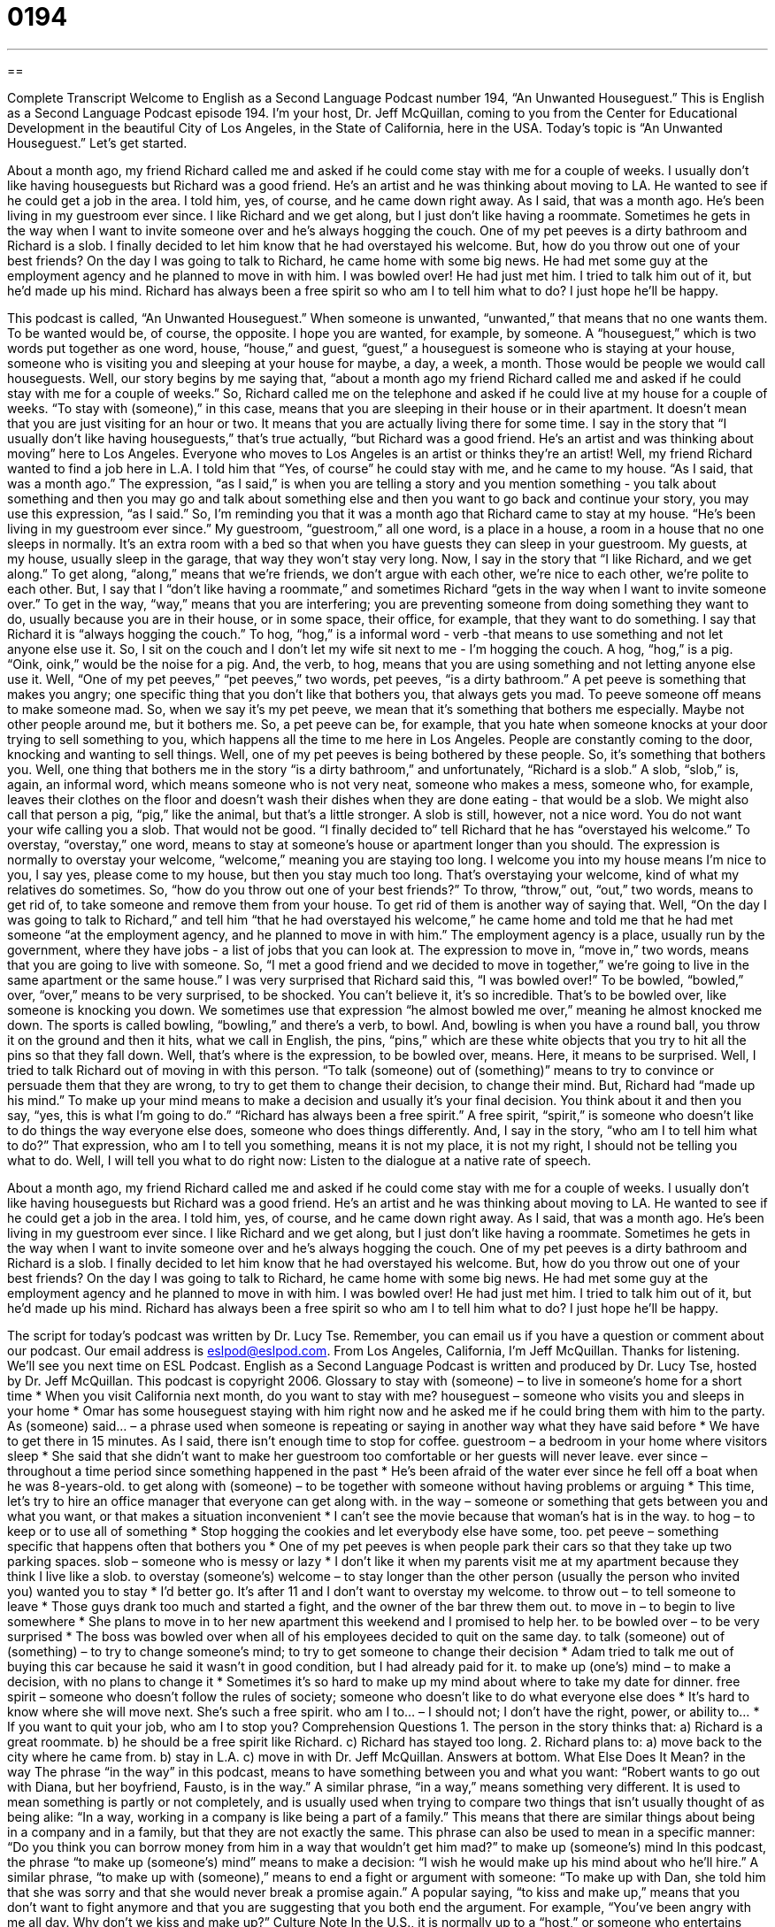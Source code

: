 = 0194
:toc: left
:toclevels: 3
:sectnums:
:stylesheet: ../../../myAdocCss.css

'''

== 

Complete Transcript
Welcome to English as a Second Language Podcast number 194, “An Unwanted Houseguest.”
This is English as a Second Language Podcast episode 194. I'm your host, Dr. Jeff McQuillan, coming to you from the Center for Educational Development in the beautiful City of Los Angeles, in the State of California, here in the USA.
Today's topic is “An Unwanted Houseguest.” Let's get started.
[Start of story]
About a month ago, my friend Richard called me and asked if he could come stay with me for a couple of weeks. I usually don't like having houseguests but Richard was a good friend. He's an artist and he was thinking about moving to LA. He wanted to see if he could get a job in the area. I told him, yes, of course, and he came down right away. As I said, that was a month ago. He's been living in my guestroom ever since.
I like Richard and we get along, but I just don't like having a roommate. Sometimes he gets in the way when I want to invite someone over and he's always hogging the couch. One of my pet peeves is a dirty bathroom and Richard is a slob. I finally decided to let him know that he had overstayed his welcome. But, how do you throw out one of your best friends?
On the day I was going to talk to Richard, he came home with some big news. He had met some guy at the employment agency and he planned to move in with him. I was bowled over! He had just met him. I tried to talk him out of it, but he'd made up his mind. Richard has always been a free spirit so who am I to tell him what to do? I just hope he'll be happy.
[End of story]
This podcast is called, “An Unwanted Houseguest.” When someone is unwanted, “unwanted,” that means that no one wants them. To be wanted would be, of course, the opposite. I hope you are wanted, for example, by someone. A “houseguest,” which is two words put together as one word, house, “house,” and guest, “guest,” a houseguest is someone who is staying at your house, someone who is visiting you and sleeping at your house for maybe, a day, a week, a month. Those would be people we would call houseguests.
Well, our story begins by me saying that, “about a month ago my friend Richard called me and asked if he could stay with me for a couple of weeks.” So, Richard called me on the telephone and asked if he could live at my house for a couple of weeks. “To stay with (someone),” in this case, means that you are sleeping in their house or in their apartment. It doesn't mean that you are just visiting for an hour or two. It means that you are actually living there for some time. I say in the story that “I usually don't like having houseguests,” that's true actually, “but Richard was a good friend. He's an artist and was thinking about moving” here to Los Angeles. Everyone who moves to Los Angeles is an artist or thinks they're an artist!
Well, my friend Richard wanted to find a job here in L.A. I told him that “Yes, of course” he could stay with me, and he came to my house. “As I said, that was a month ago.” The expression, “as I said,” is when you are telling a story and you mention something - you talk about something and then you may go and talk about something else and then you want to go back and continue your story, you may use this expression, “as I said.” So, I'm reminding you that it was a month ago that Richard came to stay at my house.
“He's been living in my guestroom ever since.” My guestroom, “guestroom,” all one word, is a place in a house, a room in a house that no one sleeps in normally. It's an extra room with a bed so that when you have guests they can sleep in your guestroom. My guests, at my house, usually sleep in the garage, that way they won't stay very long.
Now, I say in the story that “I like Richard, and we get along.” To get along, “along,” means that we're friends, we don't argue with each other, we're nice to each other, we're polite to each other. But, I say that I “don't like having a roommate,” and sometimes Richard “gets in the way when I want to invite someone over.” To get in the way, “way,” means that you are interfering; you are preventing someone from doing something they want to do, usually because you are in their house, or in some space, their office, for example, that they want to do something.
I say that Richard it is “always hogging the couch.” To hog, “hog,” is a informal word - verb -that means to use something and not let anyone else use it. So, I sit on the couch and I don't let my wife sit next to me - I'm hogging the couch. A hog, “hog,” is a pig. “Oink, oink,” would be the noise for a pig. And, the verb, to hog, means that you are using something and not letting anyone else use it.
Well, “One of my pet peeves,” “pet peeves,” two words, pet peeves, “is a dirty bathroom.” A pet peeve is something that makes you angry; one specific thing that you don't like that bothers you, that always gets you mad. To peeve someone off means to make someone mad. So, when we say it's my pet peeve, we mean that it's something that bothers me especially. Maybe not other people around me, but it bothers me. So, a pet peeve can be, for example, that you hate when someone knocks at your door trying to sell something to you, which happens all the time to me here in Los Angeles. People are constantly coming to the door, knocking and wanting to sell things. Well, one of my pet peeves is being bothered by these people. So, it's something that bothers you.
Well, one thing that bothers me in the story “is a dirty bathroom,” and unfortunately, “Richard is a slob.” A slob, “slob,” is, again, an informal word, which means someone who is not very neat, someone who makes a mess, someone who, for example, leaves their clothes on the floor and doesn't wash their dishes when they are done eating - that would be a slob. We might also call that person a pig, “pig,” like the animal, but that's a little stronger. A slob is still, however, not a nice word. You do not want your wife calling you a slob. That would not be good.
“I finally decided to” tell Richard that he has “overstayed his welcome.” To overstay, “overstay,” one word, means to stay at someone's house or apartment longer than you should. The expression is normally to overstay your welcome, “welcome,” meaning you are staying too long. I welcome you into my house means I'm nice to you, I say yes, please come to my house, but then you stay much too long. That's overstaying your welcome, kind of what my relatives do sometimes. So, “how do you throw out one of your best friends?” To throw, “throw,” out, “out,” two words, means to get rid of, to take someone and remove them from your house. To get rid of them is another way of saying that.
Well, “On the day I was going to talk to Richard,” and tell him “that he had overstayed his welcome,” he came home and told me that he had met someone “at the employment agency, and he planned to move in with him.” The employment agency is a place, usually run by the government, where they have jobs - a list of jobs that you can look at. The expression to move in, “move in,” two words, means that you are going to live with someone. So, “I met a good friend and we decided to move in together,” we're going to live in the same apartment or the same house.”
I was very surprised that Richard said this, “I was bowled over!” To be bowled, “bowled,” over, “over,” means to be very surprised, to be shocked. You can't believe it, it's so incredible. That's to be bowled over, like someone is knocking you down. We sometimes use that expression “he almost bowled me over,” meaning he almost knocked me down. The sports is called bowling, “bowling,” and there's a verb, to bowl. And, bowling is when you have a round ball, you throw it on the ground and then it hits, what we call in English, the pins, “pins,” which are these white objects that you try to hit all the pins so that they fall down. Well, that's where is the expression, to be bowled over, means. Here, it means to be surprised.
Well, I tried to talk Richard out of moving in with this person. “To talk (someone) out of (something)” means to try to convince or persuade them that they are wrong, to try to get them to change their decision, to change their mind. But, Richard had “made up his mind.” To make up your mind means to make a decision and usually it's your final decision. You think about it and then you say, “yes, this is what I'm going to do.”
“Richard has always been a free spirit.” A free spirit, “spirit,” is someone who doesn't like to do things the way everyone else does, someone who does things differently. And, I say in the story, “who am I to tell him what to do?” That expression, who am I to tell you something, means it is not my place, it is not my right, I should not be telling you what to do.
Well, I will tell you what to do right now: Listen to the dialogue at a native rate of speech.
[Start of story]
About a month ago, my friend Richard called me and asked if he could come stay with me for a couple of weeks. I usually don't like having houseguests but Richard was a good friend. He's an artist and he was thinking about moving to LA. He wanted to see if he could get a job in the area. I told him, yes, of course, and he came down right away. As I said, that was a month ago. He's been living in my guestroom ever since.
I like Richard and we get along, but I just don't like having a roommate. Sometimes he gets in the way when I want to invite someone over and he's always hogging the couch. One of my pet peeves is a dirty bathroom and Richard is a slob. I finally decided to let him know that he had overstayed his welcome. But, how do you throw out one of your best friends?
On the day I was going to talk to Richard, he came home with some big news. He had met some guy at the employment agency and he planned to move in with him. I was bowled over! He had just met him. I tried to talk him out of it, but he'd made up his mind. Richard has always been a free spirit so who am I to tell him what to do? I just hope he'll be happy.
[End of story]
The script for today's podcast was written by Dr. Lucy Tse. Remember, you can email us if you have a question or comment about our podcast. Our email address is eslpod@eslpod.com.
From Los Angeles, California, I'm Jeff McQuillan. Thanks for listening. We'll see you next time on ESL Podcast.
English as a Second Language Podcast is written and produced by Dr. Lucy Tse, hosted by Dr. Jeff McQuillan. This podcast is copyright 2006.
Glossary
to stay with (someone) – to live in someone’s home for a short time
* When you visit California next month, do you want to stay with me?
houseguest – someone who visits you and sleeps in your home
* Omar has some houseguest staying with him right now and he asked me if he could bring them with him to the party.
As (someone) said… – a phrase used when someone is repeating or saying in another way what they have said before
* We have to get there in 15 minutes. As I said, there isn’t enough time to stop for coffee.
guestroom – a bedroom in your home where visitors sleep
* She said that she didn’t want to make her guestroom too comfortable or her guests will never leave.
ever since – throughout a time period since something happened in the past
* He’s been afraid of the water ever since he fell off a boat when he was 8-years-old.
to get along with (someone) – to be together with someone without having problems or arguing
* This time, let’s try to hire an office manager that everyone can get along with.
in the way – someone or something that gets between you and what you want, or that makes a situation inconvenient
* I can’t see the movie because that woman’s hat is in the way.
to hog – to keep or to use all of something
* Stop hogging the cookies and let everybody else have some, too.
pet peeve – something specific that happens often that bothers you
* One of my pet peeves is when people park their cars so that they take up two parking spaces.
slob – someone who is messy or lazy
* I don’t like it when my parents visit me at my apartment because they think I live like a slob.
to overstay (someone’s) welcome – to stay longer than the other person (usually the person who invited you) wanted you to stay
* I’d better go. It’s after 11 and I don’t want to overstay my welcome.
to throw out – to tell someone to leave
* Those guys drank too much and started a fight, and the owner of the bar threw them out.
to move in – to begin to live somewhere
* She plans to move in to her new apartment this weekend and I promised to help her.
to be bowled over – to be very surprised
* The boss was bowled over when all of his employees decided to quit on the same day.
to talk (someone) out of (something) – to try to change someone’s mind; to try to get someone to change their decision
* Adam tried to talk me out of buying this car because he said it wasn’t in good condition, but I had already paid for it.
to make up (one’s) mind – to make a decision, with no plans to change it
* Sometimes it’s so hard to make up my mind about where to take my date for dinner.
free spirit – someone who doesn’t follow the rules of society; someone who doesn’t like to do what everyone else does
* It’s hard to know where she will move next. She’s such a free spirit.
who am I to… – I should not; I don’t have the right, power, or ability to…
* If you want to quit your job, who am I to stop you?
Comprehension Questions
1. The person in the story thinks that:
a) Richard is a great roommate.
b) he should be a free spirit like Richard.
c) Richard has stayed too long.
2. Richard plans to:
a) move back to the city where he came from.
b) stay in L.A.
c) move in with Dr. Jeff McQuillan.
Answers at bottom.
What Else Does It Mean?
in the way
The phrase “in the way” in this podcast, means to have something between you and what you want: “Robert wants to go out with Diana, but her boyfriend, Fausto, is in the way.” A similar phrase, “in a way,” means something very different. It is used to mean something is partly or not completely, and is usually used when trying to compare two things that isn’t usually thought of as being alike: “In a way, working in a company is like being a part of a family.” This means that there are similar things about being in a company and in a family, but that they are not exactly the same. This phrase can also be used to mean in a specific manner: “Do you think you can borrow money from him in a way that wouldn’t get him mad?”
to make up (someone’s) mind
In this podcast, the phrase “to make up (someone’s) mind” means to make a decision: “I wish he would make up his mind about who he’ll hire.” A similar phrase, “to make up with (someone),” means to end a fight or argument with someone: “To make up with Dan, she told him that she was sorry and that she would never break a promise again.” A popular saying, “to kiss and make up,” means that you don’t want to fight anymore and that you are suggesting that you both end the argument. For example, “You’ve been angry with me all day. Why don’t we kiss and make up?”
Culture Note
In the U.S., it is normally up to a “host,” or someone who entertains other people, to invite someone to stay in their house. It’s not considered polite to ask if you can stay in someone’s house, unless you are a member of their family or a very close friend. You can “hint,” or suggest in an indirect way, that you would like to stay in their home, but asking directly would be considered impolite.
There are a few things that you can do to be a good houseguest.
Don’t be a “freeloader,” or someone who expects others to pay for them. Offer to take your hosts out to dinner or to cook them a meal. Offer to pay for any long distance calls and any costs for entertainment, such as tickets for the theater or a sporting event.
Bring your own supplies. Don’t expect to use your hosts’ shampoo or toothpaste, and if you plan to stay more than one or two days, buy your own groceries, such as milk and bread.
Offer to help around the house, such as wash dishes after dinner. Don’t expect your hosts to “wait on you,” or do things for you as though they were your servants.
Bring a gift to thank them for letting you stay in their home. For example, you can bring them a bottle of wine, some chocolates, or something special from the city you come from. You can give them the gift when you arrive, when you prepare to leave, or send it to them soon after your stay.
And, finally, don’t overstay your welcome!
Comprehension Answers
1 - c
2 - b